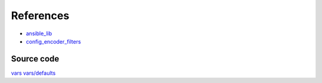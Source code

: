References
==========

* `ansible_lib <https://galaxy.ansible.com/vbotka/ansible_lib>`__
* `config_encoder_filters <https://galaxy.ansible.com/jtyr/config_encoder_filters>`__


Source code
-----------
`vars <https://github.com/vbotka/ansible-apache/blob/master/vars/>`__
`vars/defaults <https://github.com/vbotka/ansible-apache/blob/master/vars/defaults/>`__
